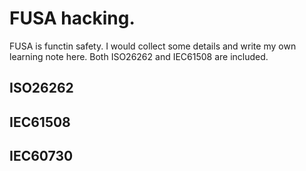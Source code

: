 * FUSA hacking.
FUSA is functin safety. I would collect some details and write my own learning note here. Both ISO26262 and IEC61508 are included.

** ISO26262
** IEC61508
** IEC60730
